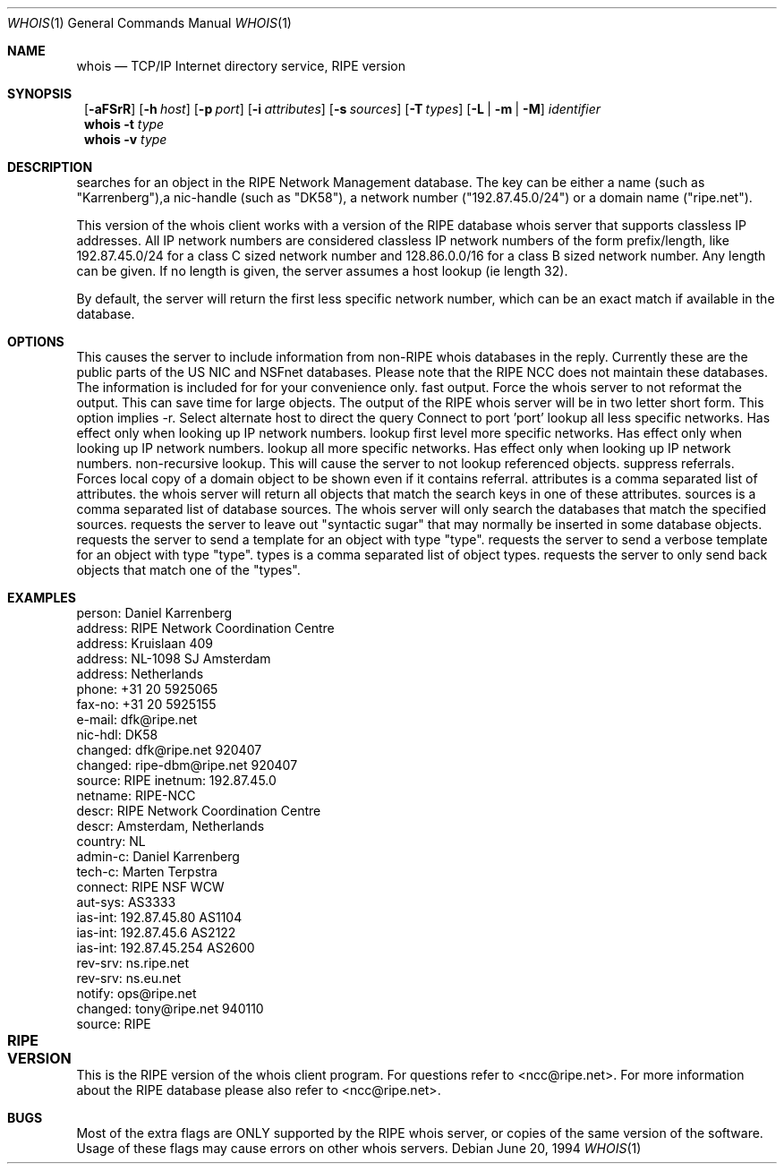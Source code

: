 .\"	$NetBSD: whois.1,v 1.10 1999/05/18 22:36:36 tron Exp $
.\"
.\" Copyright (c) 1985, 1990, 1993
.\"	The Regents of the University of California.  All rights reserved.
.\"
.\" Redistribution and use in source and binary forms, with or without
.\" modification, are permitted provided that the following conditions
.\" are met:
.\" 1. Redistributions of source code must retain the above copyright
.\"    notice, this list of conditions and the following disclaimer.
.\" 2. Redistributions in binary form must reproduce the above copyright
.\"    notice, this list of conditions and the following disclaimer in the
.\"    documentation and/or other materials provided with the distribution.
.\" 3. All advertising materials mentioning features or use of this software
.\"    must display the following acknowledgement:
.\"	This product includes software developed by the University of
.\"	California, Berkeley and its contributors.
.\" 4. Neither the name of the University nor the names of its contributors
.\"    may be used to endorse or promote products derived from this software
.\"    without specific prior written permission.
.\"
.\" THIS SOFTWARE IS PROVIDED BY THE REGENTS AND CONTRIBUTORS ``AS IS'' AND
.\" ANY EXPRESS OR IMPLIED WARRANTIES, INCLUDING, BUT NOT LIMITED TO, THE
.\" IMPLIED WARRANTIES OF MERCHANTABILITY AND FITNESS FOR A PARTICULAR PURPOSE
.\" ARE DISCLAIMED.  IN NO EVENT SHALL THE REGENTS OR CONTRIBUTORS BE LIABLE
.\" FOR ANY DIRECT, INDIRECT, INCIDENTAL, SPECIAL, EXEMPLARY, OR CONSEQUENTIAL
.\" DAMAGES (INCLUDING, BUT NOT LIMITED TO, PROCUREMENT OF SUBSTITUTE GOODS
.\" OR SERVICES; LOSS OF USE, DATA, OR PROFITS; OR BUSINESS INTERRUPTION)
.\" HOWEVER CAUSED AND ON ANY THEORY OF LIABILITY, WHETHER IN CONTRACT, STRICT
.\" LIABILITY, OR TORT (INCLUDING NEGLIGENCE OR OTHERWISE) ARISING IN ANY WAY
.\" OUT OF THE USE OF THIS SOFTWARE, EVEN IF ADVISED OF THE POSSIBILITY OF
.\" SUCH DAMAGE.
.\"
.\"     @(#)whois.1	8.2 (Berkeley) 6/20/94
.\"
.Dd June 20, 1994
.Dt WHOIS 1
.Os
.Sh NAME
.Nm whois
.Nd TCP/IP Internet directory service, RIPE version
.Sh SYNOPSIS
.Nm ""
.Op Fl aFSrR
.Op Fl h Ar host
.Op Fl p Ar port
.Op Fl i Ar attributes
.Op Fl s Ar sources
.Op Fl T Ns Ar \ types
.Op Fl L | m | M
.Ar identifier
.Nm whois
.Fl t Ar type
.Nm whois
.Fl v Ar type
.Sh DESCRIPTION
.B whois
searches for an object in the RIPE Network Management database.
The key can be either a name (such as "Karrenberg"),a nic-handle
(such as "DK58"),
a network number ("192.87.45.0/24") or a domain name ("ripe.net").

This version of the whois client works with a version of the RIPE
database whois server that supports classless IP addresses. 
All IP network numbers are considered classless IP network numbers of
the form prefix/length, like 192.87.45.0/24 for a class C sized network
number and 128.86.0.0/16 for a class B sized network number. Any
length can be given. If no length is given, the server assumes a host
lookup (ie length 32).

By default, the server will return the first less specific network
number, which can be an exact match if available in the database.
.Sh OPTIONS
.TP 8
.B \-a
This causes the server to include information from
non-RIPE whois databases in the reply. Currently these are the public
parts of the US NIC and NSFnet databases. Please note that the RIPE
NCC does not maintain these databases. The information is included for
for your convenience only.
.TP 8
.B \-F
fast output. Force the whois server to not reformat the output. This
can save time for large objects. The output of the RIPE whois server
will be in two letter short form. This option implies -r.
.TP 8
.B \-h host
Select alternate host to direct the query
.TP 8
.B \-p port
Connect to port 'port'
.TP 8
.B \-L
lookup all less specific networks. Has effect only when looking up IP
network numbers.
.TP 8
.B \-m
lookup first level more specific networks. Has effect only when
looking up IP network numbers.
.TP 8
.B \-M
lookup all more specific networks. Has effect only when looking up IP
network numbers.
.TP 8
.B \-r
non-recursive lookup. This will cause the server to not lookup
referenced objects.
.TP 8
.B \-R
suppress referrals. Forces local copy of a domain object to be shown
even if it contains referral.
.TP 8
.B \-i attributes
attributes is a comma separated list of attributes.
the whois server will return all objects that match the search keys
in one of these attributes.
.TP 8
.B \-s sources
sources is a comma separated list of database sources. 
The whois server will only search the databases that match the
specified sources.
.TP 8
.B \-S
requests the server to leave out "syntactic sugar" that may normally
be inserted in some database objects.
.TP 8
.B \-t type
requests the server to send a template for an object with type "type".
.TP 8
.B \-v type
requests the server to send a verbose template for an object with type "type".
.TP 8
.B \-T types
types is a comma separated list of object types.
requests the server to only send back objects that match one of the "types".
.TP 8
.Lp
.Sh EXAMPLES
.IP
.B example% whois karrenberg
.IP
person:  Daniel Karrenberg
.br
address: RIPE Network Coordination Centre
.br
address: Kruislaan 409
.br
address: NL-1098 SJ Amsterdam
.br
address: Netherlands
.br
phone:   +31 20 5925065
.br
fax-no:  +31 20 5925155
.br
e-mail:  dfk@ripe.net
.br
nic-hdl: DK58
.br
changed: dfk@ripe.net 920407
.br
changed: ripe-dbm@ripe.net 920407
.br
source:  RIPE
.IP
.B example% whois -h whois.ripe.net -r 192.87.45.0/24
.IP
inetnum:     192.87.45.0
.br
netname:     RIPE-NCC
.br
descr:       RIPE Network Coordination Centre
.br
descr:       Amsterdam, Netherlands
.br
country:     NL
.br
admin-c:     Daniel Karrenberg
.br
tech-c:      Marten Terpstra
.br
connect:     RIPE NSF WCW
.br
aut-sys:     AS3333
.br
ias-int:     192.87.45.80  AS1104
.br
ias-int:     192.87.45.6   AS2122
.br
ias-int:     192.87.45.254 AS2600
.br
rev-srv:     ns.ripe.net
.br
rev-srv:     ns.eu.net
.br
notify:      ops@ripe.net
.br
changed:     tony@ripe.net 940110
.br
source:      RIPE
.Lp
.Sh RIPE VERSION	
This is the RIPE version of the whois client program.
For questions refer
to <ncc@ripe.net>. For more information about the RIPE database please also
refer to <ncc@ripe.net>.
.Lp
.Sh BUGS
Most of the extra flags are ONLY supported by the RIPE whois server,
or copies of the same version of the software. Usage of these flags
may cause errors on other whois servers.
.\".Sh SEE ALSO
.\"RFC 812:  NICNAME/WHOIS
